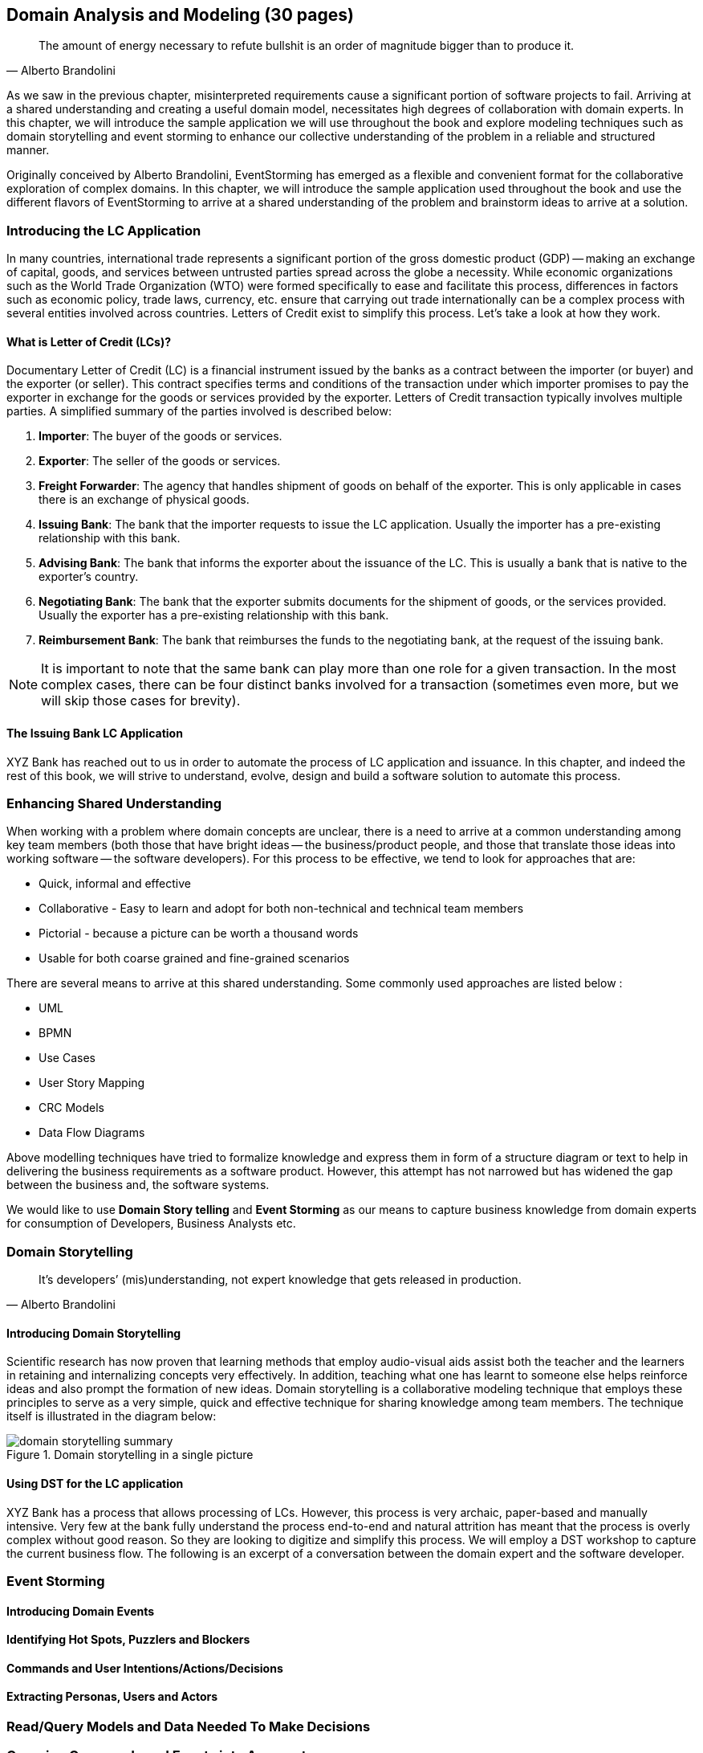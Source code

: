 ifndef::imagesdir[:imagesdir: ../images]
[.text-justify]
== Domain Analysis and Modeling (30 pages)

[quote,Alberto Brandolini]
The amount of energy necessary to refute bullshit is an order of magnitude bigger than to produce it.

As we saw in the previous chapter, misinterpreted requirements cause a significant portion of software projects to fail. Arriving at a shared understanding and creating a useful domain model, necessitates high degrees of collaboration with domain experts. In this chapter, we will introduce the sample application we will use throughout the book and explore modeling techniques such as domain storytelling and event storming to enhance our collective understanding of the problem in a reliable and structured manner.

Originally conceived by Alberto Brandolini, EventStorming has emerged as a flexible and convenient format for the collaborative exploration of complex domains. In this chapter, we will introduce the sample application used throughout the book and use the different flavors of EventStorming to arrive at a shared understanding of the problem and brainstorm ideas to arrive at a solution.

=== Introducing the LC Application
In many countries, international trade represents a significant portion of the gross domestic product (GDP) -- making an exchange of capital, goods, and services between untrusted parties spread across the globe a necessity. While economic organizations such as the World Trade Organization (WTO) were formed specifically to ease and facilitate this process, differences in factors such as economic policy, trade laws, currency, etc. ensure that carrying out trade internationally can be a complex process with several entities involved across countries. Letters of Credit exist to simplify this process. Let's take a look at how they work.

==== What is Letter of Credit (LCs)?
Documentary Letter of Credit (LC) is a financial instrument issued by the banks as a contract between the importer (or buyer) and the exporter (or seller). This contract specifies terms and conditions of the transaction under which importer promises to pay the exporter in exchange for the goods or services provided by the exporter.  Letters of Credit transaction typically involves multiple parties. A simplified summary of the parties involved is described below:

1. *Importer*: The buyer of the goods or services.
2. *Exporter*: The seller of the goods or services.
3. *Freight Forwarder*: The agency that handles shipment of goods on behalf of the exporter. This is only applicable in cases there is an exchange of physical goods.
4. *Issuing Bank*: The bank that the importer requests to issue the LC application. Usually the importer has a pre-existing relationship with this bank.
5. *Advising Bank*: The bank that informs the exporter about the issuance of the LC. This is usually a bank that is native to the exporter's country.
6. *Negotiating Bank*: The bank that the exporter submits documents for the shipment of goods, or the services provided. Usually the exporter has a pre-existing relationship with this bank.
7. *Reimbursement Bank*: The bank that reimburses the funds to the negotiating bank, at the request of the issuing bank.

NOTE: It is important to note that the same bank can play more than one role for a given transaction. In the most complex cases, there can be four distinct banks involved for a transaction (sometimes even more, but we will skip those cases for brevity).

==== The Issuing Bank LC Application
XYZ Bank has reached out to us in order to automate the process of LC application and issuance. In this chapter, and indeed the rest of this book, we will strive to understand, evolve, design and build a software solution to automate this process.

=== Enhancing Shared Understanding
When working with a problem where domain concepts are unclear, there is a need to arrive at a common understanding among key team members (both those that have bright ideas -- the business/product people, and those that translate those ideas into working software -- the software developers). For this process to be effective, we tend to look for approaches that are:

* Quick, informal and effective
* Collaborative - Easy to learn and adopt for both non-technical and technical team members
* Pictorial - because a picture can be worth a thousand words
* Usable for both coarse grained and fine-grained scenarios

There are several means to arrive at this shared understanding. Some commonly used approaches are listed below :

* UML
* BPMN
* Use Cases
* User Story Mapping
* CRC Models
* Data Flow Diagrams

Above modelling techniques have tried to formalize knowledge and express them in form of a structure diagram or text to help in delivering the business requirements as a software product.  However, this attempt has not narrowed but has widened the gap between the business and, the software systems.

We would like to use *Domain Story telling* and *Event Storming* as our means to capture business knowledge from domain experts for consumption of Developers, Business Analysts etc.

=== Domain Storytelling

[quote,Alberto Brandolini]
It’s developers’ (mis)understanding, not expert knowledge that gets released in production.

==== Introducing Domain Storytelling
Scientific research has now proven that learning methods that employ audio-visual aids assist both the teacher and the learners in retaining and internalizing concepts very effectively. In addition, teaching what one has learnt to someone else helps reinforce ideas and also prompt the formation of new ideas. Domain storytelling is a collaborative modeling technique that employs these principles to serve as a very simple, quick and effective technique for sharing knowledge among team members. The technique itself is illustrated in the diagram below:

.Domain storytelling in a single picture
image::domain-storytelling-summary.png[]

==== Using DST for the LC application
XYZ Bank has a process that allows processing of LCs. However, this process is very archaic, paper-based and manually intensive. Very few at the bank fully understand the process end-to-end and natural attrition has meant that the process is overly complex without good reason. So they are looking to digitize and simplify this process. We will employ a DST workshop to capture the current business flow. The following is an excerpt of a conversation between the domain expert and the software developer.



=== Event Storming

==== Introducing Domain Events

==== Identifying Hot Spots, Puzzlers and Blockers

==== Commands and User Intentions/Actions/Decisions

==== Extracting Personas, Users and Actors

=== Read/Query Models and Data Needed To Make Decisions

=== Grouping Commands and Events into Aggregates
